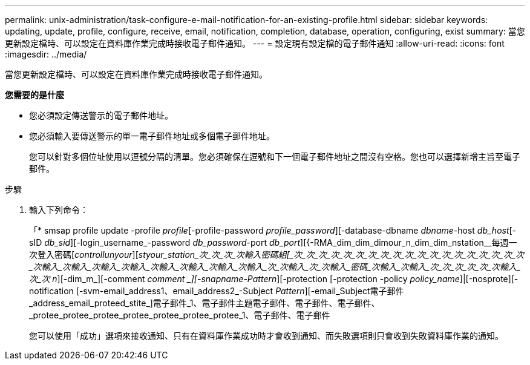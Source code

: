 ---
permalink: unix-administration/task-configure-e-mail-notification-for-an-existing-profile.html 
sidebar: sidebar 
keywords: updating, update, profile, configure, receive, email, notification, completion, database, operation, configuring, exist 
summary: 當您更新設定檔時、可以設定在資料庫作業完成時接收電子郵件通知。 
---
= 設定現有設定檔的電子郵件通知
:allow-uri-read: 
:icons: font
:imagesdir: ../media/


[role="lead"]
當您更新設定檔時、可以設定在資料庫作業完成時接收電子郵件通知。

*您需要的是什麼*

* 您必須設定傳送警示的電子郵件地址。
* 您必須輸入要傳送警示的單一電子郵件地址或多個電子郵件地址。
+
您可以針對多個位址使用以逗號分隔的清單。您必須確保在逗號和下一個電子郵件地址之間沒有空格。您也可以選擇新增主旨至電子郵件。



.步驟
. 輸入下列命令：
+
「* smsap profile update -profile _profile_[-profile-password _profile_password_][-database-dbname _dbname_-host _db_host_[-sID _db_sid_][-login_username_-password _db_password_-port _db_port_][{-RMA_dim_dim_dimour_n_dim_dim_nstation__每週一次登入密碼[_controllunyour_][_styour_station_次_次_次_次輸入密碼組[_次_次_次_次_次_次_次_次_次_次_次_次_次_次_次_次_次_次_次_次輸入_次輸入_次輸入_次輸入_次輸入_次輸入_次輸入_次輸入_次_次輸入_次_次輸入_密碼_次輸入_次輸入_次_次_次_次_次_次輸入_次_次_ _n_][-dim_m_][-comment _comment _][-snapname-Pattern_][-protection [-protection -policy _policy_name_]|[-nosprote][-notification [-svm-email_address1、email_address2_-Subject _Pattern_][-email_Subject電子郵件_address_email_proteed_stite_]電子郵件_1、電子郵件主題電子郵件、電子郵件、電子郵件、_protee_protee_protee_protee_protee_protee_protee_1、電子郵件、電子郵件

+
您可以使用「成功」選項來接收通知、只有在資料庫作業成功時才會收到通知、而失敗選項則只會收到失敗資料庫作業的通知。


